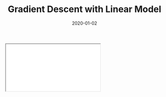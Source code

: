 #+TITLE: Gradient Descent with Linear Model
#+DESCRIPTION: An introduction to finding good parameters for simple linear models.
#+DATE: 2020-01-02
#+HERO: /static/space-bg.png

#+BEGIN_EXPORT html
<iframe id="myIframe" src="/static/notebooks/gradient-descent-linear-model.html"></iframe>
<script>
  iFrameResize({ log: true }, '#myIframe')
</script>
#+END_EXPORT
